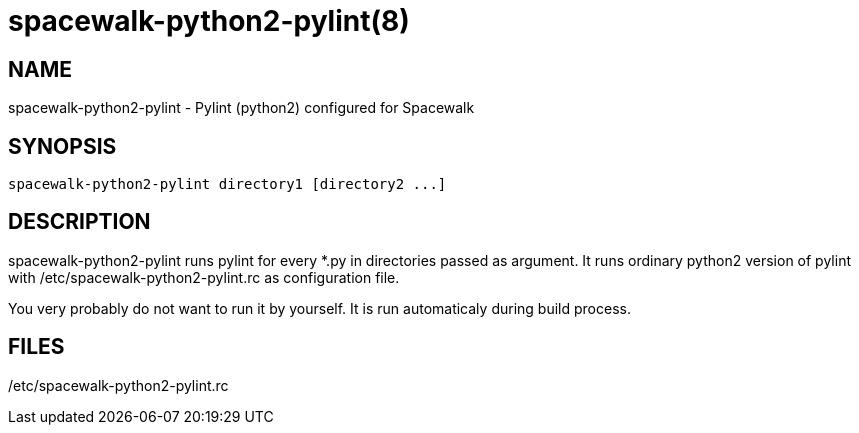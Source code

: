 spacewalk-python2-pylint(8)
===========================

NAME
----
spacewalk-python2-pylint - Pylint (python2) configured for Spacewalk

SYNOPSIS
--------

 spacewalk-python2-pylint directory1 [directory2 ...]

DESCRIPTION
-----------

spacewalk-python2-pylint runs pylint for every *.py in directories passed as
argument.  It runs ordinary python2 version of pylint with
/etc/spacewalk-python2-pylint.rc as configuration file.

You very probably do not want to run it by yourself. It is run automaticaly
during build process.

FILES
-----
/etc/spacewalk-python2-pylint.rc
